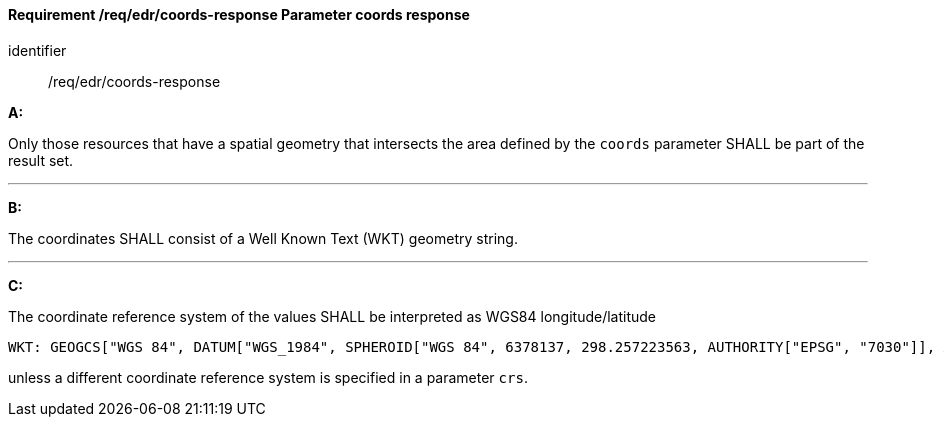[[req_edr_coords-response]]
==== *Requirement /req/edr/coords-response* Parameter coords response

[requirement]
====
[%metadata]
identifier:: /req/edr/coords-response

*A:*

Only those resources that have a spatial geometry that intersects the area defined by the `coords` parameter SHALL be part of the result set.

---
*B:*

The coordinates SHALL consist of a Well Known Text (WKT) geometry string.

---
*C:*

The coordinate reference system of the values SHALL be interpreted as WGS84 longitude/latitude


    WKT: GEOGCS["WGS 84", DATUM["WGS_1984", SPHEROID["WGS 84", 6378137, 298.257223563, AUTHORITY["EPSG", "7030"]], AUTHORITY["EPSG", "6326"]], PRIMEM["Greenwich", 0 , AUTHORITY["EPSG", "8901"]], UNIT["degree", 0.01745329251994328, AUTHORITY["EPSG", "9122"]], AUTHORITY["EPSG", "4326"]]

unless a  different coordinate reference system is specified in a parameter `crs`.
====
